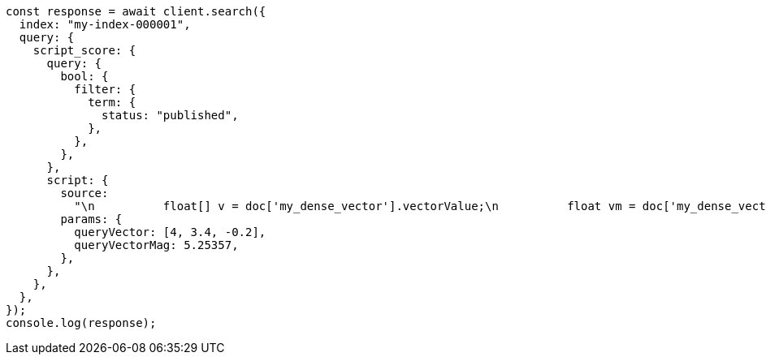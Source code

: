 // This file is autogenerated, DO NOT EDIT
// Use `node scripts/generate-docs-examples.js` to generate the docs examples

[source, js]
----
const response = await client.search({
  index: "my-index-000001",
  query: {
    script_score: {
      query: {
        bool: {
          filter: {
            term: {
              status: "published",
            },
          },
        },
      },
      script: {
        source:
          "\n          float[] v = doc['my_dense_vector'].vectorValue;\n          float vm = doc['my_dense_vector'].magnitude;\n          float dotProduct = 0;\n          for (int i = 0; i < v.length; i++) {\n            dotProduct += v[i] * params.queryVector[i];\n          }\n          return dotProduct / (vm * (float) params.queryVectorMag);\n        ",
        params: {
          queryVector: [4, 3.4, -0.2],
          queryVectorMag: 5.25357,
        },
      },
    },
  },
});
console.log(response);
----
